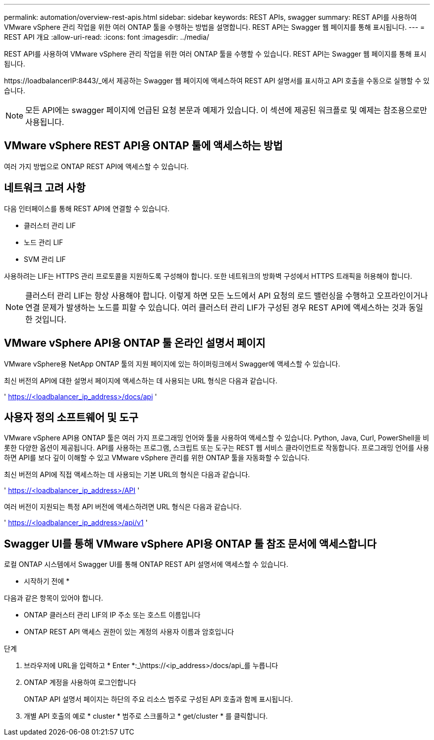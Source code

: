 ---
permalink: automation/overview-rest-apis.html 
sidebar: sidebar 
keywords: REST APIs, swagger 
summary: REST API를 사용하여 VMware vSphere 관리 작업을 위한 여러 ONTAP 툴을 수행하는 방법을 설명합니다. REST API는 Swagger 웹 페이지를 통해 표시됩니다. 
---
= REST API 개요
:allow-uri-read: 
:icons: font
:imagesdir: ../media/


[role="lead"]
REST API를 사용하여 VMware vSphere 관리 작업을 위한 여러 ONTAP 툴을 수행할 수 있습니다. REST API는 Swagger 웹 페이지를 통해 표시됩니다.

\https://loadbalancerIP:8443/_에서 제공하는 Swagger 웹 페이지에 액세스하여 REST API 설명서를 표시하고 API 호출을 수동으로 실행할 수 있습니다.


NOTE: 모든 API에는 swagger 페이지에 언급된 요청 본문과 예제가 있습니다. 이 섹션에 제공된 워크플로 및 예제는 참조용으로만 사용됩니다.



== VMware vSphere REST API용 ONTAP 툴에 액세스하는 방법

여러 가지 방법으로 ONTAP REST API에 액세스할 수 있습니다.



== 네트워크 고려 사항

다음 인터페이스를 통해 REST API에 연결할 수 있습니다.

* 클러스터 관리 LIF
* 노드 관리 LIF
* SVM 관리 LIF


사용하려는 LIF는 HTTPS 관리 프로토콜을 지원하도록 구성해야 합니다. 또한 네트워크의 방화벽 구성에서 HTTPS 트래픽을 허용해야 합니다.


NOTE: 클러스터 관리 LIF는 항상 사용해야 합니다. 이렇게 하면 모든 노드에서 API 요청의 로드 밸런싱을 수행하고 오프라인이거나 연결 문제가 발생하는 노드를 피할 수 있습니다. 여러 클러스터 관리 LIF가 구성된 경우 REST API에 액세스하는 것과 동일한 것입니다.



== VMware vSphere API용 ONTAP 툴 온라인 설명서 페이지

VMware vSphere용 NetApp ONTAP 툴의 지원 페이지에 있는 하이퍼링크에서 Swagger에 액세스할 수 있습니다.

최신 버전의 API에 대한 설명서 페이지에 액세스하는 데 사용되는 URL 형식은 다음과 같습니다.

' https://<loadbalancer_ip_address>/docs/api '



== 사용자 정의 소프트웨어 및 도구

VMware vSphere API용 ONTAP 툴은 여러 가지 프로그래밍 언어와 툴을 사용하여 액세스할 수 있습니다. Python, Java, Curl, PowerShell을 비롯한 다양한 옵션이 제공됩니다. API를 사용하는 프로그램, 스크립트 또는 도구는 REST 웹 서비스 클라이언트로 작동합니다. 프로그래밍 언어를 사용하면 API를 보다 깊이 이해할 수 있고 VMware vSphere 관리를 위한 ONTAP 툴을 자동화할 수 있습니다.

최신 버전의 API에 직접 액세스하는 데 사용되는 기본 URL의 형식은 다음과 같습니다.

' https://<loadbalancer_ip_address>/API '

여러 버전이 지원되는 특정 API 버전에 액세스하려면 URL 형식은 다음과 같습니다.

' https://<loadbalancer_ip_address>/api/v1 '



== Swagger UI를 통해 VMware vSphere API용 ONTAP 툴 참조 문서에 액세스합니다

로컬 ONTAP 시스템에서 Swagger UI를 통해 ONTAP REST API 설명서에 액세스할 수 있습니다.

* 시작하기 전에 *

다음과 같은 항목이 있어야 합니다.

* ONTAP 클러스터 관리 LIF의 IP 주소 또는 호스트 이름입니다
* ONTAP REST API 액세스 권한이 있는 계정의 사용자 이름과 암호입니다


.단계
. 브라우저에 URL을 입력하고 * Enter *:_\https://<ip_address>/docs/api_를 누릅니다
. ONTAP 계정을 사용하여 로그인합니다
+
ONTAP API 설명서 페이지는 하단의 주요 리소스 범주로 구성된 API 호출과 함께 표시됩니다.

. 개별 API 호출의 예로 * cluster * 범주로 스크롤하고 * get/cluster * 를 클릭합니다.

